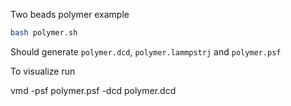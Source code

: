 Two beads polymer example

#+BEGIN_SRC sh
bash polymer.sh
#+END_SRC

Should generate =polymer.dcd=, =polymer.lammpstrj= and =polymer.psf=

To visualize run
#+BEGIN_EXAMPLE sh
vmd -psf polymer.psf -dcd polymer.dcd
#+END_EXAMPLE
